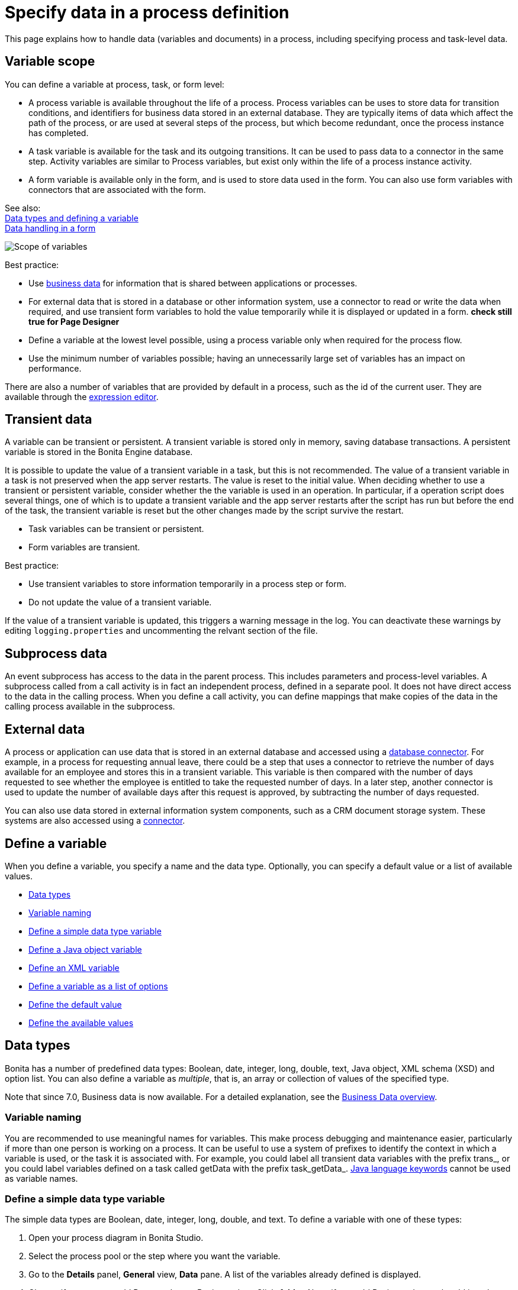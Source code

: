 = Specify data in a process definition
:page-aliases: ROOT:specify-data-in-a-process-definition.adoc
:description: This page explains how to handle data (variables and documents) in a process, including specifying process and task-level data.

{description}

== Variable scope

You can define a variable at process, task, or form level:

* A process variable is available throughout the life of a process. Process variables can be uses to store data for transition conditions, and identifiers for business data stored in an external database. They are typically items of data which affect the path of the process, or are used at several steps of the process, but which become redundant, once the process instance has completed.
* A task variable is available for the task and its outgoing transitions. It can be used to pass data to a connector in the same step. Activity variables are similar to Process variables, but exist only within the life of a process instance activity.
* A form variable is available only in the form, and is used to store data used in the form. You can also use form variables with connectors that are associated with the form.

See also: +
xref:ROOT:data-handling-overview.adoc[Data types and defining a variable] +
xref:ROOT:variables.adoc[Data handling in a form]

image::images/images-6_0/variables_scope.png[Scope of variables]

Best practice:

* Use xref:define-and-deploy-the-bdm.adoc[business data] for information that is shared between applications or processes.
* For external data that is stored in a database or other information system, use a connector to read or write the data when required, and use transient form variables to hold the value temporarily while it is displayed or updated in a form. ***check still true for Page Designer***
* Define a variable at the lowest level possible, using a process variable only when required for the process flow.
* Use the minimum number of variables possible; having an unnecessarily large set of variables has an impact on performance.

There are also a number of variables that are provided by default in a process, such as the id of the current user. They are available through the xref:ROOT:expressions-and-scripts.adoc[expression editor].

== Transient data

A variable can be transient or persistent. A transient variable is stored only in memory, saving database transactions. A persistent variable is stored in the Bonita Engine database.

It is possible to update the value of a transient variable in a task, but this is not recommended. The value of a transient variable in a task is not preserved when the app server restarts. The value is reset to the initial value. When deciding whether to use a transient or persistent variable, consider whether the the variable is used in an operation. In particular, if a operation script does several things, one of which is to update a transient variable and the app server restarts after the script has run but before the end of the task, the transient variable is reset but the other changes made by the script survive the restart.

* Task variables can be transient or persistent.
* Form variables are transient.

Best practice:

* Use transient variables to store information temporarily in a process step or form.
* Do not update the value of a transient variable.

If the value of a transient variable is updated, this triggers a warning message in the log. You can deactivate these warnings by editing `logging.properties` and uncommenting the relvant section of the file.

== Subprocess data

An event subprocess has access to the data in the parent process. This includes parameters and process-level variables. A subprocess called from a call activity is in fact an independent process, defined in a separate pool. It does not have direct access to the data in the calling process. When you define a call activity, you can define mappings that make copies of the data in the calling process available in the subprocess.

== External data

A process or application can use data that is stored in an external database and accessed using a xref:ROOT:list-of-database-connectors.adoc[database connector]. For example, in a process for requesting annual leave, there could be a step that uses a connector to retrieve the number of days available for an employee and stores this in a transient variable. This variable is then
compared with the number of days requested to see whether the employee is entitled to take the requested number of days. In a later step, another connector is used to update the number of available days after this request is approved, by subtracting the number of days requested.

You can also use data stored in external information system components, such as a CRM document storage system. These systems are also accessed using a xref:ROOT:connectivity-overview.adoc[connector].

== Define a variable

When you define a variable, you specify a name and the data type. Optionally, you can specify a default value or a list of available values.

* <<data_types,Data types>>
* <<variable_naming,Variable naming>>
* <<define_simple_variable,Define a simple data type variable>>
* <<define_java_object,Define a Java object variable>>
* <<define_xml,Define an XML variable>>
* <<define_list_of_options,Define a variable as a list of options>>
* <<define_initial_value,Define the default value>>
* <<define_available_values,Define the available values>>

[#data_types]

== Data types

Bonita has a number of predefined data types: Boolean, date, integer, long, double, text, Java object, XML schema (XSD) and option list. You can also define a variable as _multiple_, that is, an array or collection of values of the specified type.

Note that since 7.0, Business data is now available. For a detailed explanation, see the xref:define-and-deploy-the-bdm.adoc[Business Data overview].

[#variable_naming]

=== Variable naming

You are recommended to use meaningful names for variables. This make process debugging and maintenance easier, particularly if more than one person is working on a process. It can be useful to use a system of prefixes to identify the context in which a variable is used, or the task it is associated with. For example, you could label all transient data variables with the prefix trans_, or you could label variables defined on a task called getData with the prefix task_getData_.
http://docs.oracle.com/javase/tutorial/java/nutsandbolts/_keywords.html[Java language keywords] cannot be used as variable names.

[#define_simple_variable]

=== Define a simple data type variable

The simple data types are Boolean, date, integer, long, double, and text. To define a variable with one of these types:

. Open your process diagram in Bonita Studio.
. Select the process pool or the step where you want the variable.
. Go to the *Details* panel, *General* view, *Data* pane. A list of the variables already defined is displayed.
. Choose if you want to add Process data or Business data. Click *_Add..._*.
Note: if you add Business data, only add it at the pool/lane level. See this tutorial as a guide for the next steps: xref:define-and-deploy-the-bdm.adoc[How to add Business data to a process].
. Specify a name for the variable. The name must be unique within the scope of the variable. For easier process maintenance, it is a good idea to make all variable names unique within the process, even though this is not strictly necessary for variables defined in a step.
. Optionally, add a description of the variable.
. Select the data type from the drop down list.
. If you are defining a date variable, you can pick an initial date.
. Optionally, set a default value. You can use the expression editor to set the value, or type directly in the field.
. To define the variable as multiple, check the box.
. To define the variable as transient, check the box. This option is not available for process-level variables.
. Save the definition: if you want to continue on and define another variable, click *_Create & New_*, otherwise click *_Finish_*.

[#define_java_object]

=== Define a Java object variable

You can define a variable whose data type is Java or Groovy object.

To add a Java object variable:

. Open your process diagram in Bonita Studio.
. Select the process pool or the step where you want the variable.
. Go to the *Details* panel, *General* view, *Data* pane. A list of the variables already defined is displayed.
. Click *_Add..._*.
. Specify a name for the variable. The name must be unique within the scope of the variable. For easier process maintenance, it is a good idea to make all variable names unique within the process, even though this is not strictly necessary for variables defined in a step.
. Optionally, add a description of the variable.
. Select Java Object from the drop down list of data types.
. Specify the class that defines the Java object. The selected class must implements _java.io.Serializable_.
. Optionally, set a default value. You can use the expression editor to set the value, or type directly in the field.
. To define the variable as multiple, check the box.
. To define the variable as transient, check the box. This option is not available for process-level variables.
. Save the definition: if you want to continue on and define another variable, click *_Create & New_*, otherwise click *_Finish_*.

When you configure the process, add the JAR file that contains the data type definition to the application or process dependencies.

[#define_xml]

=== Define an XML variable

An XML variable has a data type that is defined by an XML schema file. +
The data type definition is stored in an XML schema (XSD) file that belongs to a namespace.

To add an XML variable:

. Open your process diagram in Bonita Studio.
. Select the process pool or the step where you want the variable.
. Go to the *Details* panel, *General* view, *Data* pane. A list of the variables already defined is displayed.
. Click *_Add..._*.
. Specify a name for the variable. The name must be unique within the scope of the variable. For easier process maintenance, it is a good idea to make all variable names unique within the process, even though this is not strictly necessary for variables defined in a step.
. Optionally, add a description of the variable.
. Select XML from the drop down list of data types.
. In the XML namespace field, select the XSD file that contains the data type definition.
. In the Namespace element field, specify the element in the XSD file that defines the data type for the variable you are defining.
. Optionally, set a default value. You can use the expression editor to set the value, or type directly in the field.
. To define the variable as multiple, check the box.
. To define the variable as transient, check the box. This option is not available for process-level variables.
. Save the definition: if you want to continue on and define another variable, click *_Create & New_*, otherwise click *_Finish_*.

[#define_list_of_options]

=== Define a variable as a list of options

You can use a list of options when the value of a variable is one or more of a fixed set of possible values. If the possible values change frequently, or are related to business data, this method is not recommended. Instead, for business data, you should use a connector to retrieve the possible values from a database.

To add a static list of options variable:

. Open your process diagram in Bonita Studio.
. Select the process pool or the step where you want the variable.
. Go to the *Details* panel, *General* view, *Data* pane. A list of the variables already defined is displayed.
. Click *_Add..._*.
. Specify a name for the variable. The name must be unique within the scope of the variable. For easier process maintenance, it is a good idea to make all variable names unique within the process, even though this is not strictly necessary for variables defined in a step.
. Optionally, add a description of the variable.
. In the Data type line, click *_List of options..._*. The dialog box that opens shows the option lists that are already defined.
. Click *_Add_* to add a new list of options, specify a name and, optionally, a description.
. Specify and sort the options in the list, using the Add, Remove, Up, and Down buttons.
. Click *_OK_*. The list of options is saved.
. Optionally, set a default value. You can use the expression editor to set the value, or type directly in the field.
. To define the variable as multiple, check the box. This means that more than one option from the list can be selected.
. To define the variable as transient, check the box. This option is not available for process-level variables.
. Save the definition: if you want to continue on and define another variable, click *_Create & New_*, otherwise click *_Finish_*.

After a list of options has been defined, you can define another variable that uses the same list of options, by choosing the list name from the Data type menu.

[#define_initial_value]

=== Define the default value

You can specify a default value for a variable either by entering it directly, or by using the expression editor. To launch the expression editor, click the crayon icon beside the Default value field.

When a form widget related to the variable is displayed, the default value you defined is used as the initial value of the widget in the form.

[#define_available_values]

=== Define available values

The set of available values for a checkbox, checkbox list, dropdown list, radio button set, select list, or suggestion box is set using either a connector or a list of options.

If you do not want to define a set of available values but need to specify constraints on the value, you can use a validator.

